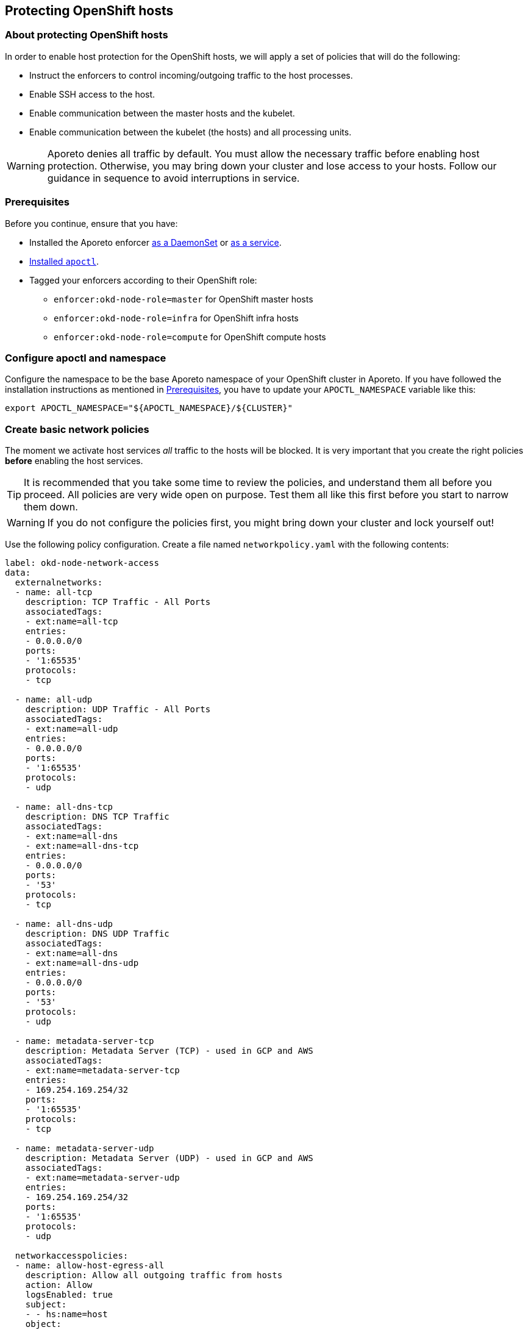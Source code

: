 == Protecting OpenShift hosts

//'''
//
//title: Protecting OpenShift hosts
//type: single
//url: "/3.14/secure/secure-hosts/openshift/"
//weight: 30
//menu:
//  3.14:
//    parent: "secure-hosts"
//    identifier: "protect-openshift-host"
//canonical: https://docs.aporeto.com/saas/secure/secure-hosts/openshift/
//aliases: [
//  "../setup/secure-hosts/openshift/"
//]
//
//'''

=== About protecting OpenShift hosts

In order to enable host protection for the OpenShift hosts, we will apply a set of policies that will do the following:

* Instruct the enforcers to control incoming/outgoing traffic to the host processes.
* Enable SSH access to the host.
* Enable communication between the master hosts and the kubelet.
* Enable communication between the kubelet (the hosts) and all processing units.

[WARNING]
====
Aporeto denies all traffic by default.
You must allow the necessary traffic before enabling host protection.
Otherwise, you may bring down your cluster and lose access to your hosts.
Follow our guidance in sequence to avoid interruptions in service.
====

[#_prerequisites]
=== Prerequisites

Before you continue, ensure that you have:

* Installed the Aporeto enforcer xref:../../start/enforcer/k8s.adoc[as a DaemonSet] or xref:../../start/enforcer/linux.adoc[as a service].
* xref:../../start/apoctl/apoctl.adoc[Installed `apoctl`].
* Tagged your enforcers according to their OpenShift role:
** `enforcer:okd-node-role=master` for OpenShift master hosts
** `enforcer:okd-node-role=infra` for OpenShift infra hosts
** `enforcer:okd-node-role=compute` for OpenShift compute hosts

=== Configure apoctl and namespace

Configure the namespace to be the base Aporeto namespace of your OpenShift cluster in Aporeto.
If you have followed the installation instructions as mentioned in <<_prerequisites,Prerequisites>>, you have to update your `APOCTL_NAMESPACE` variable like this:

[,console]
----
export APOCTL_NAMESPACE="${APOCTL_NAMESPACE}/${CLUSTER}"
----

=== Create basic network policies

The moment we activate host services _all_ traffic to the hosts will be blocked.
It is very important that you create the right policies *before* enabling the host services.

[TIP]
====
It is recommended that you take some time to review the policies, and understand them all before you proceed.
All policies are very wide open on purpose.
Test them all like this first before you start to narrow them down.
====

[WARNING]
====
If you do not configure the policies first, you might bring down your cluster and lock yourself out!
====

Use the following policy configuration.
Create a file named `networkpolicy.yaml` with the following contents:

[,yaml]
----
label: okd-node-network-access
data:
  externalnetworks:
  - name: all-tcp
    description: TCP Traffic - All Ports
    associatedTags:
    - ext:name=all-tcp
    entries:
    - 0.0.0.0/0
    ports:
    - '1:65535'
    protocols:
    - tcp

  - name: all-udp
    description: UDP Traffic - All Ports
    associatedTags:
    - ext:name=all-udp
    entries:
    - 0.0.0.0/0
    ports:
    - '1:65535'
    protocols:
    - udp

  - name: all-dns-tcp
    description: DNS TCP Traffic
    associatedTags:
    - ext:name=all-dns
    - ext:name=all-dns-tcp
    entries:
    - 0.0.0.0/0
    ports:
    - '53'
    protocols:
    - tcp

  - name: all-dns-udp
    description: DNS UDP Traffic
    associatedTags:
    - ext:name=all-dns
    - ext:name=all-dns-udp
    entries:
    - 0.0.0.0/0
    ports:
    - '53'
    protocols:
    - udp

  - name: metadata-server-tcp
    description: Metadata Server (TCP) - used in GCP and AWS
    associatedTags:
    - ext:name=metadata-server-tcp
    entries:
    - 169.254.169.254/32
    ports:
    - '1:65535'
    protocols:
    - tcp

  - name: metadata-server-udp
    description: Metadata Server (UDP) - used in GCP and AWS
    associatedTags:
    - ext:name=metadata-server-udp
    entries:
    - 169.254.169.254/32
    ports:
    - '1:65535'
    protocols:
    - udp

  networkaccesspolicies:
  - name: allow-host-egress-all
    description: Allow all outgoing traffic from hosts
    action: Allow
    logsEnabled: true
    subject:
    - - hs:name=host
    object:
    - - ext:name=all-tcp
    - - ext:name=all-udp
    - - $identity=processingunit
      - $type=Host

  - name: allow-kubelet-egress-pus
    action: Allow
    description: Allow outgoing traffic from the Kubelet on Kubernetes nodes to processing units
    logsEnabled: true
    propagate: true
    subject:
    - - hs:name=kubelet
    # unfortunately right now, egress traffic from host services will look like as it is coming from the host
    - - hs:name=host
    object:
    - - $identity=processingunit
      - $type=Docker
    - - $identity=processingunit
      - $type=LinuxService

  - name: allow-host-ingress-metadata
    description: Allow Incoming access from the Metadata Server (AWS or GCP)
    action: Allow
    logsEnabled: true
    subject:
    - - ext:name=metadata-server-tcp
    object:
    - - hs:name=host

  - name: allow-ssh-ingress-all
    description: Allow Incoming SSH access
    action: Allow
    logsEnabled: true
    subject:
    - - ext:name=all-tcp
    object:
    - - hs:name=ssh

  - name: allow-kubelet-ingress-all
    action: Allow
    description: Allow all incoming traffic to the Kubelet
    logsEnabled: true
    propagate: true
    subject:
    - - $identity=processingunit
    - - ext:name=all-tcp
    object:
    - - hs:name=kubelet

  - name: allow-dns-ingress-hosts
    action: Allow
    description: Allow traffic to DNS from any host
    logsEnabled: true
    propagate: true
    subject:
    - - ext:name=all-udp
    - - ext:name=all-tcp
    - - $identity=processingunit
    object:
    - - hs:name=dns

  - name: allow-dns-ingress-pus
    action: Allow
    description: Allow traffic to DNS from any processing unit (effectively Hosts or Pods)
    logsEnabled: true
    propagate: true
    subject:
    - - $identity=processingunit
    object:
    - - hs:name=dns
    - - ext:name=metadata-server-udp
    - - ext:name=all-dns

  - name: allow-okd-control-plane-ingress
    action: Allow
    description: Allow Incoming Traffic to the OpenShift Control Plane API from everywhere
    logsEnabled: true
    propagate: true
    subject:
    - - ext:name=all-tcp
    - - $identity=processingunit
    object:
    - - "openshift.io/component=api"
      - "openshift.io/control-plane=true"
      - "@app:k8s:namespace=kube-system"

  - name: allow-kube-service-catalog-ingress
    action: Allow
    description: Allow Incoming Traffic to the Kubernetes Service Catalog from the OpenShift Control Plane API
    logsEnabled: true
    propagate: true
    subject:
    - - "openshift.io/component=api"
      - "openshift.io/control-plane=true"
      - "@app:k8s:namespace=kube-system"
    object:
    - - "app=apiserver"
      - "@app:k8s:serviceaccountname=service-catalog-apiserver"
      - "@app:k8s:namespace=kube-service-catalog"

  - name: allow-okd-components-egress-all
    action: Allow
    description: Allow certain OpenShift components (e.g. control-plane controllers and asb) access to the internet
    logsEnabled: true
    propagate: true
    subject:
    # Control Plane - Controllers
    - - "openshift.io/component=controllers"
      - "openshift.io/control-plane=true"
      - "@app:k8s:namespace=kube-system"
    # Ansible Service Broker
    - - "app=openshift-ansible-service-broker"
      - "@app:k8s:serviceaccountname=asb"
      - "@app:k8s:namespace=openshift-ansible-service-broker"
    object:
    - - ext:name=all-tcp

  - name: allow-docker-registry-ingress
    action: Allow
    description: Allow Incoming Traffic to the Docker Registry
    logsEnabled: true
    propagate: true
    subject:
    - - hs:name=host
    object:
    - - "@app:k8s:serviceaccountname=registry"
      - "@app:k8s:namespace=default"

  - name: allow-etcd-ingress
    action: Allow
    description: Allow etcd access from master hosts, and relevant namespaces
    logsEnabled: true
    propagate: true
    subject:
    - - "openshift.io/component=api"
      - "openshift.io/control-plane=true"
      - "@app:k8s:namespace=kube-system"
    - - "openshift.io/component=etcd"
      - "openshift.io/control-plane=true"
      - "@app:k8s:namespace=kube-system"
    - - "@app:k8s:namespace=kube-service-catalog"
      - "@app:k8s:serviceaccountname=service-catalog-apiserver"
    # Unfortunately, if the API server of the control-plane is running on the same nodes as etcd is running,
    # we have to allow access from external networks, as Aporeto currently does not support HostNetwork
    # processing unit to HostNetwork processing unit on the same host.
    # To avoid this problem with OpenShift: perform an installation with dedicated etcd-nodes and remove this line
    - - ext:name=all-tcp
    object:
    - - "openshift.io/component=etcd"
      - "openshift.io/control-plane=true"
      - "@app:k8s:namespace=kube-system"

  - name: allow-okd-monitoring-ingress
    action: Allow
    description: Allows all OpenShift monitoring components to talk internally
    logsEnabled: true
    propagate: true
    subject:
    - - "@app:k8s:namespace=openshift-monitoring"
    object:
    - - "@app:k8s:namespace=openshift-monitoring"

  - name: emulate-ovs-multitenant-ingress
    description: Allow all pods to the default namespace - Emulates the OpenShift SDN ovs-multitenant plugin behaviour
    logsEnabled: true
    propagate: true
    subject:
    - - $identity=processingunit
      - $type=Docker
    - - $identity=processingunit
      - $type=LinuxService
    object:
    - - "@app:k8s:namespace=default"

  - name: emulate-ovs-multitenant-egress
    description: Allow the default namespace to all pods - Emulates the OpenShift SDN ovs-multitenant plugin behaviour
    logsEnabled: true
    propagate: true
    subject:
    - - "@app:k8s:namespace=default"
    object:
    - - $identity=processingunit
      - $type=Docker
    - - $identity=processingunit
      - $type=LinuxService
----

Import the external networks and network policy definitions from the `networkpolicy.yaml` file using the following command line:

[,console]
----
apoctl api import --file ./networkpolicy.yaml
----

Verify that the external networks and network policies are correctly configured in your base Kubernetes namespace:

[,console]
----
apoctl api list networkaccesspolicies
apoctl api list externalnetworks
----

=== Create a dedicated enforcer profile

For the above listed network policies and the host services to work accordingly, we need to ensure that we are going to activate all relevant processing units and exclude all irrelevant networks (loopback interface traffic and link-local traffic).
This exceeds the capabilities of the out-of-the-box default enforcer profile.
Therefore we have to create a dedicated enforcer profile and map the profile to the enforcer for this to take effect.

Use the following enforcer profile and enforcer profile mapping.
Create a file called `enforcerprofile.yaml` with the following contents:

[,yaml]
----
label: okd-node-enforcerprofile
data:
  enforcerprofiles:
  - name: openshift
    associatedTags:
    - profile:name=openshift
    description: Dedicated Enforcer Profile for OpenShift Enterprise
    excludedNetworks:
    - 127.0.0.0/8
    ignoreExpression:
    - - '@app:k8s:namespace=aporeto'
    excludedInterfaces: []
    targetNetworks: []
    targetUDPNetworks: []

  enforcerprofilemappingpolicies:
  - name: openshift
    description: "Use dedicated Enforcer Profile for enforcers in an OpenShift Enterprise cluster"
    object:
    - - profile:name=openshift
    subject:
    - - $identity=enforcer
      - $namespace={{ .Aporeto.Namespace }}
----

Import the enforcer profile and enforcer profile mapping policy using the following command line:

[,console]
----
apoctl api import \
   --set namespace=$APOCTL_NAMESPACE \
   --file=./enforcerprofile.yaml
----

You have to restart the enforcers for the excluded processing units (the `ignoreExpression` above) to take effect.
If you've installed the enforcer as a DaemonSet, you can issue a single command, shown below.
If you installed the enforcer as a Linux service, you must access each host, such as through SSH, to restart the enforcer.


[DaemonSet,language]
----
    oc delete pods -n aporeto -l app=enforcerd
----
[systemd,language]
----
    systemctl restart enforcerd.service
----
[upstart,language]
----
    sudo restart enforcerd
----
[init.d,language]
----
    sudo /etc/init.d/enforcerd restart
----


Verify that your enforcers have restarted correctly and are running and connected.

=== Create and map host services

An Aporeto host service will instruct the enforcers to protect the Kubernetes hosts.

You can use the following configuration to setup the host services and associate them with your Kubernetes hosts.

Create a file called `hostservice.yaml` with the following contents:

[,yaml]
----
label: okd-node-host-service
data:
  hostservices:
  - name: host
    description: Full Host Mode - OpenShift master role (fallback - everything else on/from a host)
    hostModeEnabled: true
    associatedTags:
    - hs:name=host
    - hs:okd-node-role=master

  - name: host
    description: Full Host Mode - OpenShift infra role (fallback - everything else on/from a host)
    hostModeEnabled: true
    associatedTags:
    - hs:name=host
    - hs:okd-node-role=infra

  - name: host
    description: Full Host Mode - OpenShift compute role (fallback - everything else on/from a host)
    hostModeEnabled: true
    associatedTags:
    - hs:name=host
    - hs:okd-node-role=compute

  - name: ssh
    description: SSH Service
    associatedTags:
    - hs:name=ssh
    services:
    - tcp/22

  - name: dns
    description: dnsmasq running on every Openshift Node
    associatedTags:
    - hs:name=dns
    services:
    - udp/53

  - name: kubelet
    description: OpenShift Node Service (Kubelet)
    associatedTags:
    - hs:name=kubelet
    services:
    # main kubelet port
    - tcp/10250

  hostservicemappingpolicies:
  - name: ssh
    description: Apply SSH to all enforcers
    subject:
    - - $namespace={{ .Aporeto.Namespace }}
    object:
    - - hs:name=ssh

  - name: dns
    description: Apply DNS to all enforcers
    subject:
    - - $namespace={{ .Aporeto.Namespace }}
    object:
    - - hs:name=dns

  - name: host-okd-role-master
    description: Apply host mode to all OpenShift nodes - master role
    subject:
    - - $namespace={{ .Aporeto.Namespace }}
      - enforcer:okd-node-role=master
    object:
    - - hs:name=host
      - hs:okd-node-role=master

  - name: host-okd-role-infra
    description: Apply host mode to all OpenShift nodes - infra role
    subject:
    - - $namespace={{ .Aporeto.Namespace }}
      - enforcer:okd-node-role=infra
    object:
    - - hs:name=host
      - hs:okd-node-role=infra

  - name: host-okd-role-compute
    description: Apply host mode to all OpenShift nodes - compute role
    subject:
    - - $namespace={{ .Aporeto.Namespace }}
      - enforcer:okd-node-role=compute
    object:
    - - hs:name=host
      - hs:okd-node-role=compute

  - name: atomic-node-service
    description: Apply OpenShift Node Service (Kubelet) to all enforcers
    subject:
    - - $namespace={{ .Aporeto.Namespace }}
    object:
    - - hs:name=kubelet
----

Import the host service definitions and the host service mapping by using the following command line:

[,console]
----
apoctl api import \
   --set namespace=$APOCTL_NAMESPACE \
   --file=./hostservice.yaml
----

Validate the configuration:

[,console]
----
apoctl api list hostservices
apoctl api list hostservicemappingpolicies
----

At this point we can also validate that the enforcers have been associated with this policy.
We will take the first enforcer in the namespace and list its associated host services.

[,console]
----
apoctl api list hostservices in enforcer \
    $(apoctl api list enforcers -c ID -c operationalStatus -o table | grep Connected | awk '{print $1}')
----

If no enforcer is returned or the configuration of the host services does not match the installation above, then something went wrong during your configuration.

=== Validate installation

If you go to the Aporeto web interface you should see in your base Kubernetes namespace several new processing units.
The ones that start with `host` refer to the host protection.
The ones that start with `ssh` refer to the SSH service that is independently managed.
And last but not least, the ones that start with `kubelet` refer to the kubelet service that is also independently managed.

[TIP]
====
You can start narrowing down your policies now according to your security posture requirements.
====
